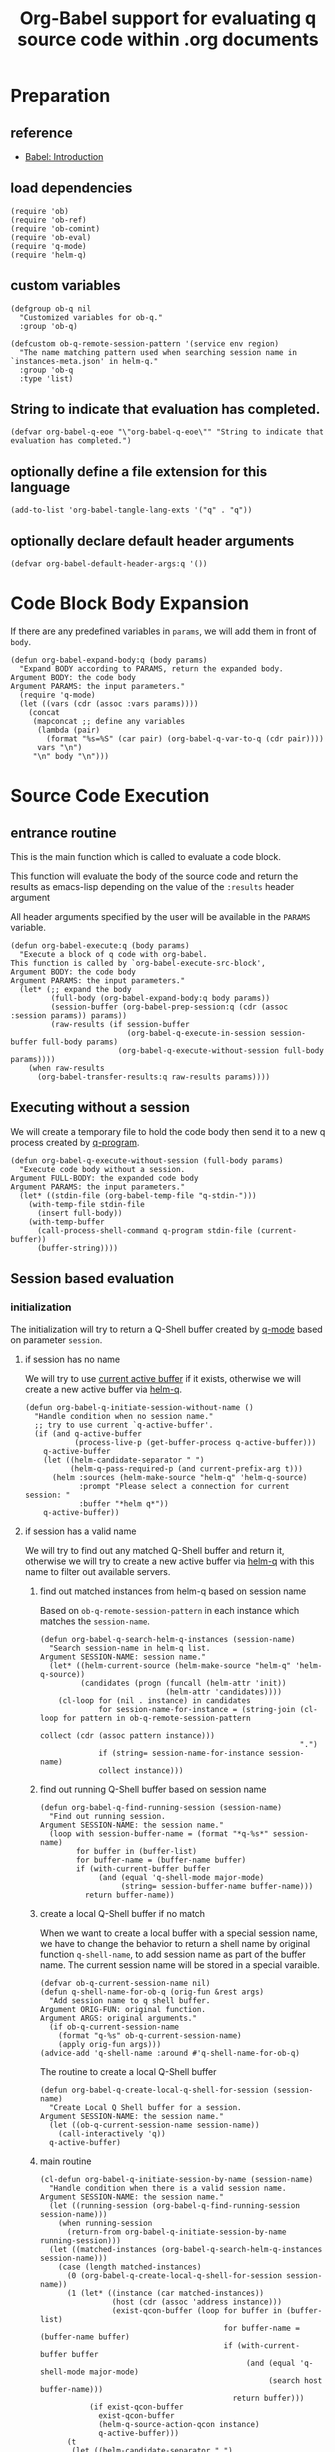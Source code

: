 # -*- encoding:utf-8 Mode: POLY-ORG; org-src-preserve-indentation: t; -*- ---
#+TITLE: Org-Babel support for evaluating q source code within .org documents
#+OPTIONS: toc:2
#+Startup: noindent
#+LATEX_HEADER: % copied from lstlang1.sty, to add new language support to Emacs Lisp.
#+LATEX_HEADER: \lstdefinelanguage{elisp}[]{lisp} {}
#+LATEX_HEADER: \lstloadlanguages{elisp}
#+PROPERTY: header-args :results silent
#+PROPERTY: literate-lang elisp
#+PROPERTY: literate-load yes

* Table of Contents                                            :TOC:noexport:
- [[#preparation][Preparation]]
  - [[#reference][reference]]
  - [[#load-dependencies][load dependencies]]
  - [[#custom-variables][custom variables]]
  - [[#string-to-indicate-that-evaluation-has-completed][String to indicate that evaluation has completed.]]
  - [[#optionally-define-a-file-extension-for-this-language][optionally define a file extension for this language]]
  - [[#optionally-declare-default-header-arguments][optionally declare default header arguments]]
- [[#code-block-body-expansion][Code Block Body Expansion]]
- [[#source-code-execution][Source Code Execution]]
  - [[#entrance-routine][entrance routine]]
  - [[#executing-without-a-session][Executing without a session]]
  - [[#session-based-evaluation][Session based evaluation]]
  - [[#how-to-show-result][How to show result]]
- [[#helpful-routines][helpful routines]]
  - [[#convert-an-elisp-var-into-a-string-of-q-source-code][Convert an elisp var into a string of q source code]]
  - [[#remove-duplicated-prompt-in-result][remove duplicated prompt in result]]
- [[#release-current-library][Release current library]]

* Preparation
** reference
- [[https://orgmode.org/worg/org-contrib/babel/intro.html#org0d774e6][Babel: Introduction]]
** load dependencies
#+BEGIN_SRC elisp
(require 'ob)
(require 'ob-ref)
(require 'ob-comint)
(require 'ob-eval)
(require 'q-mode)
(require 'helm-q)
#+END_SRC
** custom variables
#+BEGIN_SRC elisp
(defgroup ob-q nil
  "Customized variables for ob-q."
  :group 'ob-q)

(defcustom ob-q-remote-session-pattern '(service env region)
  "The name matching pattern used when searching session name in `instances-meta.json' in helm-q."
  :group 'ob-q
  :type 'list)
#+END_SRC

** String to indicate that evaluation has completed.
#+BEGIN_SRC elisp
(defvar org-babel-q-eoe "\"org-babel-q-eoe\"" "String to indicate that evaluation has completed.")
#+END_SRC
** optionally define a file extension for this language
#+BEGIN_SRC elisp
(add-to-list 'org-babel-tangle-lang-exts '("q" . "q"))
#+END_SRC
** optionally declare default header arguments
#+BEGIN_SRC elisp
(defvar org-babel-default-header-args:q '())
#+END_SRC


* Code Block Body Expansion
If there are any predefined variables in =params=, we will add them in front of =body=.
#+BEGIN_SRC elisp
(defun org-babel-expand-body:q (body params)
  "Expand BODY according to PARAMS, return the expanded body.
Argument BODY: the code body
Argument PARAMS: the input parameters."
  (require 'q-mode)
  (let ((vars (cdr (assoc :vars params))))
    (concat
     (mapconcat ;; define any variables
      (lambda (pair)
        (format "%s=%S" (car pair) (org-babel-q-var-to-q (cdr pair))))
      vars "\n")
     "\n" body "\n")))
#+END_SRC
* Source Code Execution
** entrance routine
This is the main function which is called to evaluate a code block.

This function will evaluate the body of the source code and
return the results as emacs-lisp depending on the value of the
=:results= header argument

All header arguments specified by the user will be available in the =PARAMS= variable.
#+BEGIN_SRC elisp
(defun org-babel-execute:q (body params)
  "Execute a block of q code with org-babel.
This function is called by `org-babel-execute-src-block',
Argument BODY: the code body
Argument PARAMS: the input parameters."
  (let* (;; expand the body
         (full-body (org-babel-expand-body:q body params))
         (session-buffer (org-babel-prep-session:q (cdr (assoc :session params)) params))
         (raw-results (if session-buffer
                          (org-babel-q-execute-in-session session-buffer full-body params)
                        (org-babel-q-execute-without-session full-body params))))
    (when raw-results
      (org-babel-transfer-results:q raw-results params))))
#+END_SRC
** Executing without a session
We will create a temporary file to hold the code body then send it to a new q process created by [[https://github.com/psaris/q-mode/blob/master/q-mode.el#L113][q-program]].
#+BEGIN_SRC elisp
(defun org-babel-q-execute-without-session (full-body params)
  "Execute code body without a session.
Argument FULL-BODY: the expanded code body
Argument PARAMS: the input parameters."
  (let* ((stdin-file (org-babel-temp-file "q-stdin-")))
    (with-temp-file stdin-file
      (insert full-body))
    (with-temp-buffer
      (call-process-shell-command q-program stdin-file (current-buffer))
      (buffer-string))))
#+END_SRC
** Session based evaluation
*** initialization
The initialization will try to return a Q-Shell buffer created by [[https://github.com/psaris/q-mode/][q-mode]] based on parameter =session=.
**** if session has no name
We will try to use [[https://github.com/psaris/q-mode/blob/master/q-mode.el#L220][current active buffer]] if it exists,
otherwise we will create a new active buffer via [[https://github.com/emacs-q/helm-q.el][helm-q]].
#+BEGIN_SRC elisp
(defun org-babel-q-initiate-session-without-name ()
  "Handle condition when no session name."
  ;; try to use current `q-active-buffer'.
  (if (and q-active-buffer
           (process-live-p (get-buffer-process q-active-buffer)))
    q-active-buffer
    (let ((helm-candidate-separator " ")
          (helm-q-pass-required-p (and current-prefix-arg t)))
      (helm :sources (helm-make-source "helm-q" 'helm-q-source)
            :prompt "Please select a connection for current session: "
            :buffer "*helm q*"))
    q-active-buffer))
#+END_SRC
**** if session has a valid name
We will try to find out any matched Q-Shell buffer and return it,
otherwise we will try to create a new active buffer via [[https://github.com/emacs-q/helm-q.el][helm-q]] with this name to filter out available servers.
***** find out matched instances from helm-q based on session name
Based on =ob-q-remote-session-pattern= in each instance which matches the =session-name=.
# 2. Use =session-name= as the matching string in =helm-q=.
#+BEGIN_SRC elisp
(defun org-babel-q-search-helm-q-instances (session-name)
  "Search session-name in helm-q list.
Argument SESSION-NAME: session name."
  (let* ((helm-current-source (helm-make-source "helm-q" 'helm-q-source))
         (candidates (progn (funcall (helm-attr 'init))
                            (helm-attr 'candidates))))
    (cl-loop for (nil . instance) in candidates
             for session-name-for-instance = (string-join (cl-loop for pattern in ob-q-remote-session-pattern
                                                                   collect (cdr (assoc pattern instance)))
                                                          ".")
             if (string= session-name-for-instance session-name)
             collect instance)))
#+END_SRC
***** find out running Q-Shell buffer based on session name
#+BEGIN_SRC elisp
(defun org-babel-q-find-running-session (session-name)
  "Find out running session.
Argument SESSION-NAME: the session name."
  (loop with session-buffer-name = (format "*q-%s*" session-name)
        for buffer in (buffer-list)
        for buffer-name = (buffer-name buffer)
        if (with-current-buffer buffer
             (and (equal 'q-shell-mode major-mode)
                  (string= session-buffer-name buffer-name)))
          return buffer-name))
#+END_SRC
***** create a local Q-Shell buffer if no match
When we want to create a local buffer with a special session name, we have to change the behavior to return a shell name
by original function =q-shell-name=, to add session name as part of the buffer name.
The current session name will be stored in a special varaible.
#+BEGIN_SRC elisp
(defvar ob-q-current-session-name nil)
(defun q-shell-name-for-ob-q (orig-fun &rest args)
  "Add session name to q shell buffer.
Argument ORIG-FUN: original function.
Argument ARGS: original arguments."
  (if ob-q-current-session-name
    (format "q-%s" ob-q-current-session-name)
    (apply orig-fun args)))
(advice-add 'q-shell-name :around #'q-shell-name-for-ob-q)
#+END_SRC

The routine to create a local Q-Shell buffer
#+BEGIN_SRC elisp
(defun org-babel-q-create-local-q-shell-for-session (session-name)
  "Create Local Q Shell buffer for a session.
Argument SESSION-NAME: the session name."
  (let ((ob-q-current-session-name session-name))
    (call-interactively 'q))
  q-active-buffer)
#+END_SRC


***** main routine
#+BEGIN_SRC elisp
(cl-defun org-babel-q-initiate-session-by-name (session-name)
  "Handle condition when there is a valid session name.
Argument SESSION-NAME: the session name."
  (let ((running-session (org-babel-q-find-running-session session-name)))
    (when running-session
      (return-from org-babel-q-initiate-session-by-name running-session)))
  (let ((matched-instances (org-babel-q-search-helm-q-instances session-name)))
    (case (length matched-instances)
      (0 (org-babel-q-create-local-q-shell-for-session session-name))
      (1 (let* ((instance (car matched-instances))
                (host (cdr (assoc 'address instance)))
                (exist-qcon-buffer (loop for buffer in (buffer-list)
                                         for buffer-name = (buffer-name buffer)
                                         if (with-current-buffer buffer
                                              (and (equal 'q-shell-mode major-mode)
                                                   (search host buffer-name)))
                                           return buffer)))
           (if exist-qcon-buffer
             exist-qcon-buffer
             (helm-q-source-action-qcon instance)
             q-active-buffer)))
      (t
       (let ((helm-candidate-separator " ")
             (helm-q-pass-required-p (and current-prefix-arg t)))
         (helm :sources (helm-make-source "helm-q" 'helm-q-source)
               :input session-name
               :buffer "*helm q*"))
       q-active-buffer))))
#+END_SRC
**** entrance of initialization
This routine can be invoked by Emacs Lisp function =org-babel-initiate-session=.
#+BEGIN_SRC elisp
(defun org-babel-q-initiate-session (session params)
  "Return the initialized session buffer.
Argument SESSION: the session name.
Argument PARAMS: the parameters for code block."
  (save-current-buffer
    (let* ((session-list (assoc :session params))
           (session (if session-list
                      (cdr session-list)
                      ;; default value for `:session', not depending on `org-babel-default-header-args'.
                      "none")))
      (cond ((null session)
             (org-babel-q-initiate-session-without-name))
            ((string= "none" session)
             nil)
            (t (org-babel-q-initiate-session-by-name session))))))
#+END_SRC
*** prepare
This routine can be invoked by Emacs Lisp function =org-babel-initiate-session=.
#+BEGIN_SRC elisp
(defun org-babel-prep-session:q (session params)
  "Prepare SESSION according to the header arguments specified in PARAMS.
Arguments SESSION: the session name.
Arguments PARAMS: the input parameters."
  (org-babel-q-initiate-session session params))
#+END_SRC
*** execute
#+BEGIN_SRC elisp
(defun org-babel-q-execute-in-session (session-buffer full-body params)
  "Execute code body in a session.
Argument SESSION-BUFFER: the session associated buffer.
Argument FULL-BODY: the expanded code body
Argument PARAMS: the input parameters."
  (let ((results-list
         (org-babel-comint-with-output
             (session-buffer org-babel-q-eoe t full-body)
           (dolist (code (list full-body org-babel-q-eoe))
             (insert (org-babel-chomp code))
             (comint-send-input nil t)))))
    (org-babel-q-remove-prompts-in-result session-buffer results-list)))
#+END_SRC
** How to show result
Please note that if [[https://orgmode.org/manual/Results-of-Evaluation.html][result]] type is =value=, we will only collect the last valid output line as results.
#+BEGIN_SRC elisp
(defun org-babel-transfer-results:q (results params)
  "Convert raw results to Emacs Lisp Result.
This function is called by `org-babel-execute-src-block',
Argument RESULTS: the raw results.
Argument PARAMS: the input parameters."
  (let ((result-params (cdr (assq :result-params params)))
        (results (string-trim results)))
    (when (eq 'value (cdr (assq :result-type params)))
      (setf results (car (last (split-string results "[\n\r]+")))))
    (org-babel-result-cond result-params
      results
      (let ((tmp-file (org-babel-temp-file "q-")))
        (with-temp-file tmp-file (insert results))
        (org-babel-import-elisp-from-file tmp-file)))))
#+END_SRC
* helpful routines
** Convert an elisp var into a string of q source code
#+BEGIN_SRC elisp
(defun org-babel-q-var-to-q (var)
  "Convert an var into q source code to specify it with the same value.
Argument VAR: a q varaible."
  (format "%S" var))
#+END_SRC
** remove duplicated prompt in result
The =comint-prompt-regexp= may got printed for many times in the start of one line,
we have to remove them in the results.
We will also convert the =results-list= into a string containing the results.
#+BEGIN_SRC elisp
(defun org-babel-q-remove-prompts-in-result (session-buffer results-list)
  "Remove duplicated prompts in result.
Argument SESSION-BUFFER: the session associated buffer.
Argument RESULTS-LIST: the list of result string."
  (let ((prompt-regexp-to-remove (with-current-buffer session-buffer
                                   comint-prompt-regexp)))
    (with-output-to-string
      (cl-loop for text in results-list
               until (string-match org-babel-q-eoe text)
               do (while (string-match prompt-regexp-to-remove text)
                    (setf text (replace-match "" nil nil text)))
               (princ text)))))
#+END_SRC
* Release current library
And when a new version of [[./ob-q.el]] can release from this file,
the following code should execute.
#+BEGIN_SRC elisp :load no
(literate-elisp-tangle
 "ob-q.org"
 :header ";;; ob-q.el --- A library to manage remote q sessions with Helm and q-mode  -*- lexical-binding: t; -*-

;; URL: https://github.com/emacs-q/ob-q.el
;; Package-Requires: ((emacs \"26.1\") (cl-lib \"0.6\") (org \"9.3\") (q-mode \"0.1\") (cl-lib \"1.0\"))

;;; Requirements:

;; ob-q requires the installation of program q and qcon, and additional q-mode.el for session support and optional helm-q.el
;; for a better session management interface.

;;; Commentary:

;; ob-q is an Emacs Lisp library to provide Org-Babel support for evaluating q source code within .org documents.
"
                 :tail "(provide 'ob-q)
;;; ob-q.el ends here
")
#+END_SRC
